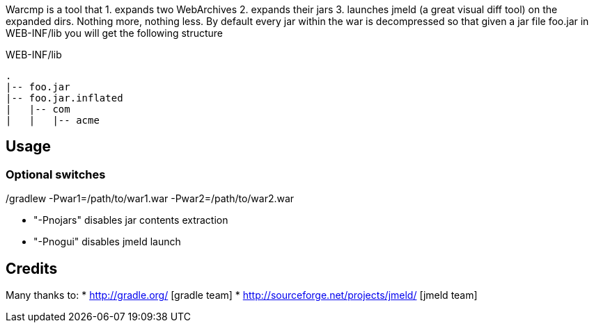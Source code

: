 Warcmp is a tool that 1. expands two WebArchives 2. expands their jars 3. launches jmeld (a great visual diff tool) on the expanded dirs. Nothing more, nothing less.
By default every jar within the war is decompressed so that given a jar file foo.jar in WEB-INF/lib you will get the following structure

.WEB-INF/lib
----
.
|-- foo.jar
|-- foo.jar.inflated
|   |-- com
|   |   |-- acme
----

Usage
-----
./gradlew -Pwar1=/path/to/war1.war -Pwar2=/path/to/war2.war

Optional switches
~~~~~~~~~~~~~~~~~
* "-Pnojars" disables jar contents extraction

* "-Pnogui"  disables jmeld launch

Credits
-------
Many thanks to:
* http://gradle.org/ [gradle team]
* http://sourceforge.net/projects/jmeld/ [jmeld team]


